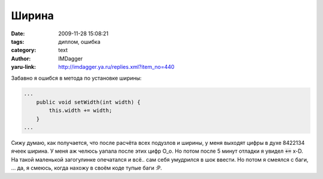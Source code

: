 Ширина
======
:date: 2009-11-28 15:08:21
:tags: диплом, ошибка
:category: text
:author: IMDagger
:yaru-link: http://imdagger.ya.ru/replies.xml?item_no=440

Забавно я ошибся в метода по установке ширины:

.. code-block:: java

    ...
        public void setWidth(int width) {
            this.width += width;
        }
    ...

Сижу думаю, как получается, что после расчёта всех подузлов и
ширины, у меня выходят цифры в духе 8422134 ячеек ширина. У меня аж
челюсь уапала после этих цифр O\_o. Но потом после 5 минут отладки я
увидел :code:`+=` x-D. На такой маленькой загогулинке опечатался и всё.. сам
себя умудрился в шок ввести. Но потом я смеялся с баги, … да, я смеюсь,
когда нахожу в своём коде тупые баги :P.
